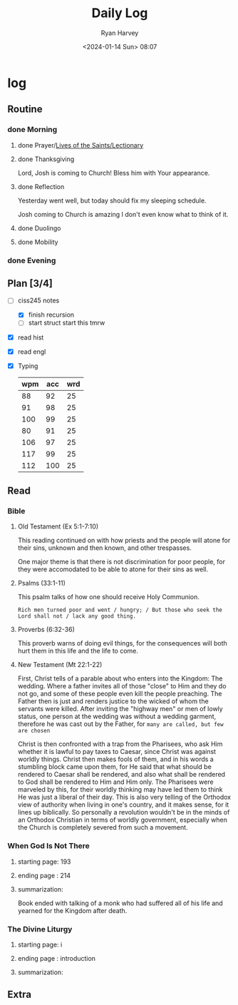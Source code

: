 #+title: Daily Log
#+author: Ryan Harvey
#+date: <2024-01-14 Sun> 08:07
* log 
** Routine
*** done Morning
**** done Prayer/[[https://goarch.org][Lives of the Saints/Lectionary]]
**** done Thanksgiving
Lord, Josh is coming to Church! Bless him with Your appearance.
**** done Reflection
Yesterday went well, but today should fix my sleeping schedule.

Josh coming to Church is amazing I don't even know what to think of it.
**** done Duolingo
**** done Mobility
*** done Evening
** Plan [3/4]
- [-] ciss245 notes
  - [X] finish recursion
  - [ ] start struct
    start this tmrw
- [X] read hist
- [X] read engl
- [X] Typing
  | wpm | acc | wrd |
  |-----+-----+-----|
  |  88 |  92 |  25 |
  |  91 |  98 |  25 |
  | 100 |  99 |  25 |
  |  80 |  91 |  25 |
  | 106 |  97 |  25 |
  | 117 |  99 |  25 |
  | 112 | 100 |  25 |
** Read
*** Bible 
**** Old Testament (Ex 5:1-7:10)
This reading continued on with how priests and the people will atone for their sins, unknown and then known, and other trespasses.

One major theme is that there is not discrimination for poor people, for they were accomodated to be able to atone for their sins as well.
**** Psalms (33:1-11)
This psalm talks of how one should receive Holy Communion.

~Rich men turned poor and went / hungry; / But those who seek the Lord shall not / lack any good thing.~
**** Proverbs (6:32-36)
This proverb warns of doing evil things, for the consequences will both hurt them in this life and the life to come.
**** New Testament (Mt 22:1-22)
First, Christ tells of a parable about who enters into the Kingdom: The wedding. Where a father invites all of those "close" to Him and they do not go, and some of these people even kill the people preaching. The Father then is just and renders justice to the wicked of whom the servants were killed. After inviting the "highway men" or men of lowly status, one person at the wedding was without a wedding garment, therefore he was cast out by the Father, for ~many are called, but few are chosen~

Christ is then confronted with a trap from the Pharisees, who ask Him whether it is lawful to pay taxes to Caesar, since Christ was against worldly things. Christ then makes fools of them, and in his words a stumbling block came upon them, for He said that what should be rendered to Caesar shall be rendered, and also what shall be rendered to God shall be rendered to Him and Him only. The Pharisees were marveled by this, for their worldly thinking may have led them to think He was just a liberal of their day. This is also very telling of the Orthodox view of authority when living in one's country, and it makes sense, for it lines up biblically. So personally a revolution wouldn't be in the minds of an Orthodox Christian in terms of worldly government, especially when the Church is completely severed from such a movement.
*** When God Is Not There
**** starting page: 193
**** ending page  : 214
**** summarization: 
Book ended with talking of a monk who had suffered all of his life and yearned for the Kingdom after death.
*** The Divine Liturgy
**** starting page: i
**** ending page  : introduction
**** summarization: 
** Extra
